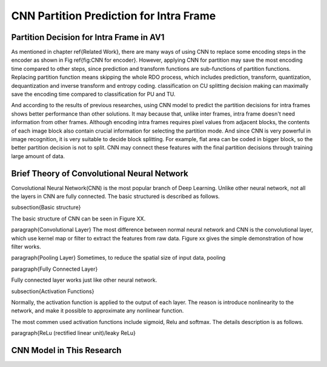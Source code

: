 
CNN Partition Prediction for Intra Frame
==============================================


=========================================
Partition Decision for Intra Frame in AV1
=========================================


.. image:: img/Partitionhierarchy.png


.. image:: img/OrderofRDcalculation.png


.. image:: img/ml_rd_pick.png


As mentioned in chapter \ref{Related Work}, there are many ways of using CNN to replace some encoding steps in the encoder as shown in Fig \ref{fig:CNN for encoder}. However, applying CNN for partition may save the most encoding time compared to other steps, since prediction and transform functions are sub-functions of partition functions. Replacing partition function means skipping the whole RDO process, which includes prediction, transform, quantization, dequantization and inverse transform and entropy coding. classification on CU splitting decision making can maximally save the encoding time compared to classification for PU and TU. 

And according to the results of previous researches, using CNN model to predict the partition decisions for intra frames shows better performance than other solutions. It may because that, unlike inter frames, intra frame doesn't need information from other frames. Although encoding intra frames requires pixel values from adjacent blocks, the contents of each image block also contain crucial information for selecting the partition mode. 
And since CNN is very powerful in image recognition, it is very suitable to decide block splitting. For example, flat area can be coded in bigger block, so the better partition decision is not to split. CNN may connect these features with the final partition decisions through training large amount of data.


.. image:: img/CNN_for_partition.png



================================================
Brief Theory of Convolutional Neural Network
================================================


Convolutional Neural Network(CNN) is the most popular branch of Deep Learning. Unlike other neural network, not all the layers in CNN are fully connected. The basic structured is described as follows.

\subsection{Basic structure}

The basic structure of CNN can be seen in Figure XX.

\paragraph{Convolutional Layer}
The most difference between normal neural network and CNN is the convolutional layer, which use kernel map or filter to extract the features from raw data. Figure xx gives the simple demonstration of how filter works. 

\paragraph{Pooling Layer}
Sometimes, to reduce the spatial size of input data, pooling 

\paragraph{Fully Connected Layer}

Fully connected layer works just like other neural network. 

\subsection{Activation Functions}

Normally, the activation function is applied to the output of each layer. The reason is introduce nonlinearity to the network, and make it possible to approximate any nonlinear function.

The most commen used activation functions include sigmoid, Relu and softmax. The details description is as follows.


\paragraph{ReLu (rectified linear unit)/leaky ReLu}


================================================
CNN Model in This Research
================================================

